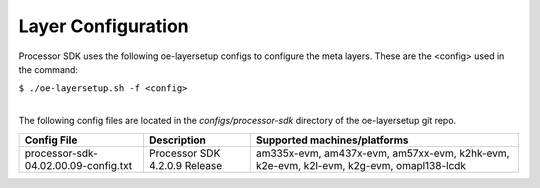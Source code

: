 *******************
Layer Configuration
*******************

.. http://processors.wiki.ti.com/index.php/Processor_SDK_Building_The_SDK#Layer_Configuration

Processor SDK uses the following oe-layersetup configs to configure the
meta layers. These are the <config> used in the command:

``$ ./oe-layersetup.sh -f <config>``

| 
| The following config files are located in the *configs/processor-sdk*
  directory of the oe-layersetup git repo.

+----------------------------------------+---------------------------------+------------------------------------------------------------------------------------------+
| Config File                            | Description                     | Supported machines/platforms                                                             |
+========================================+=================================+==========================================================================================+
| processor-sdk-04.02.00.09-config.txt   | Processor SDK 4.2.0.9 Release   | am335x-evm, am437x-evm, am57xx-evm, k2hk-evm, k2e-evm, k2l-evm, k2g-evm, omapl138-lcdk   |
+----------------------------------------+---------------------------------+------------------------------------------------------------------------------------------+

